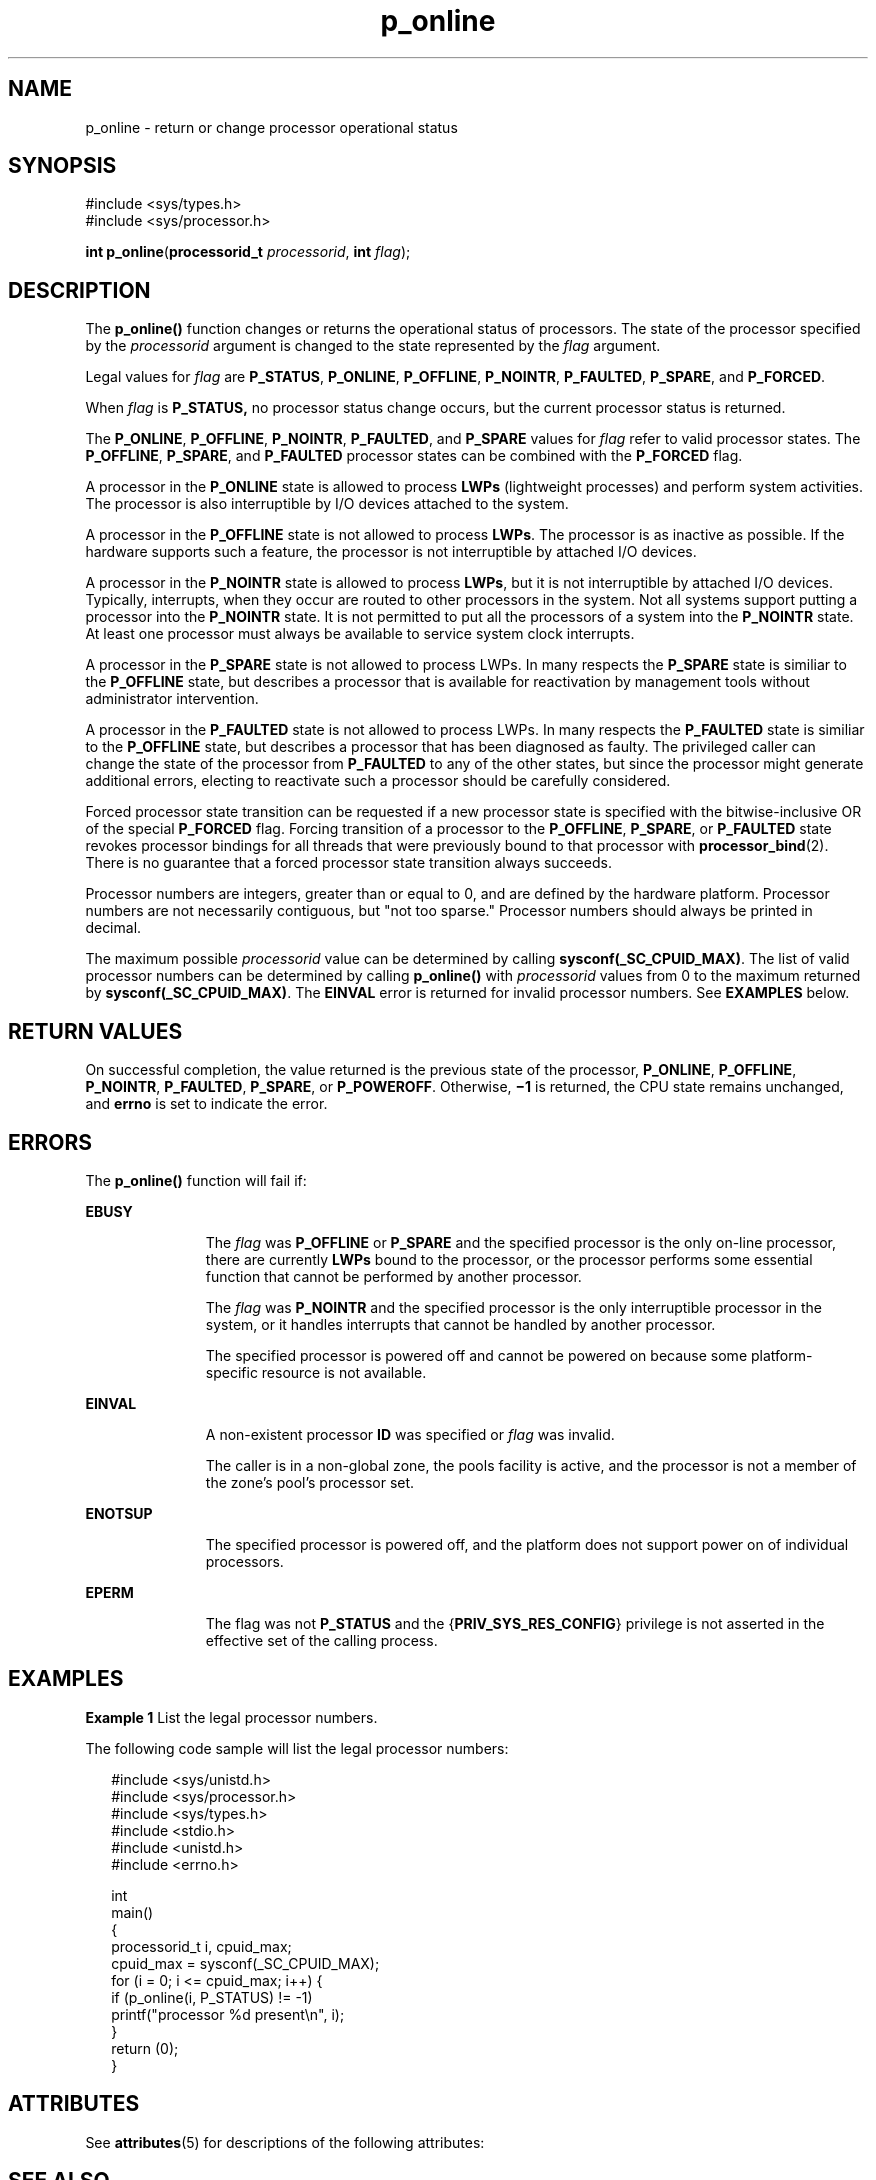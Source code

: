 '\" te
.\" Copyright (c) 2009, Sun Microsystems, Inc.  All Rights Reserved.
.\" CDDL HEADER START
.\"
.\" The contents of this file are subject to the terms of the
.\" Common Development and Distribution License (the "License").
.\" You may not use this file except in compliance with the License.
.\"
.\" You can obtain a copy of the license at usr/src/OPENSOLARIS.LICENSE
.\" or http://www.opensolaris.org/os/licensing.
.\" See the License for the specific language governing permissions
.\" and limitations under the License.
.\"
.\" When distributing Covered Code, include this CDDL HEADER in each
.\" file and include the License file at usr/src/OPENSOLARIS.LICENSE.
.\" If applicable, add the following below this CDDL HEADER, with the
.\" fields enclosed by brackets "[]" replaced with your own identifying
.\" information: Portions Copyright [yyyy] [name of copyright owner]
.\"
.\" CDDL HEADER END
.TH p_online 2 "11 Jan 2009" "SunOS 5.11" "System Calls"
.SH NAME
p_online \- return or change processor operational status
.SH SYNOPSIS
.LP
.nf
#include <sys/types.h>
#include <sys/processor.h>

\fBint\fR \fBp_online\fR(\fBprocessorid_t\fR \fIprocessorid\fR, \fBint\fR \fIflag\fR);
.fi

.SH DESCRIPTION
.sp
.LP
The
.B p_online()
function changes or returns the operational status of
processors. The state of the processor specified by the \fIprocessorid\fR
argument is changed to the state represented by the \fIflag\fR argument.
.sp
.LP
Legal values for \fIflag\fR are
.BR P_STATUS ,
.BR P_ONLINE ,
.BR P_OFFLINE ,
.BR P_NOINTR ,
.BR P_FAULTED ,
.BR P_SPARE ,
and
.BR P_FORCED .
.sp
.LP
When
.I flag
is
.B P_STATUS,
no processor status change occurs, but
the current processor status is returned.
.sp
.LP
The
.BR P_ONLINE ,
.BR P_OFFLINE ,
.BR P_NOINTR ,
.BR P_FAULTED ,
and
\fBP_SPARE\fR values for \fIflag\fR refer to valid processor states. The
.BR P_OFFLINE ,
.BR P_SPARE ,
and
.B P_FAULTED
processor states can be
combined with the
.B P_FORCED
flag.
.sp
.LP
A processor in the
.B P_ONLINE
state is allowed to process
.BR LWPs
(lightweight processes) and perform system activities. The processor is also
interruptible by I/O devices attached to the system.
.sp
.LP
A processor in the
.B P_OFFLINE
state is not allowed to process
.BR LWPs .
The processor is as inactive as possible. If the hardware
supports such a feature, the processor is not interruptible by attached I/O
devices.
.sp
.LP
A processor in the
.B P_NOINTR
state is allowed to process
.BR LWPs ,
but it is not interruptible by attached I/O devices. Typically, interrupts,
when they occur are routed to other processors in the system. Not all
systems support putting a processor into the
.B P_NOINTR
state. It is not
permitted to put all the processors of a system into the
.BR P_NOINTR
state. At least one processor must always be available to service system
clock interrupts.
.sp
.LP
A processor in the
.B P_SPARE
state is not allowed to process LWPs. In
many respects the
.B P_SPARE
state is similiar to the
.BR P_OFFLINE
state, but describes a processor that is available for reactivation by
management tools without administrator intervention.
.sp
.LP
A processor in the
.B P_FAULTED
state is not allowed to process LWPs. In
many respects the
.B P_FAULTED
state is similiar to the
.BR P_OFFLINE
state, but describes a processor that has been diagnosed as faulty. The
privileged caller can change the state of the processor from
.BR P_FAULTED
to any of the other states, but since the processor might generate
additional errors, electing to reactivate such a processor should be
carefully considered.
.sp
.LP
Forced processor state transition can be requested if a new processor state
is specified with the bitwise-inclusive OR of the special \fBP_FORCED\fR
flag. Forcing transition of a processor to the
.BR P_OFFLINE ,
.BR P_SPARE ,
or
.B P_FAULTED
state revokes processor bindings for all
threads that were previously bound to that processor with
.BR processor_bind (2).
There is no guarantee that a forced processor state
transition always succeeds.
.sp
.LP
Processor numbers are integers, greater than or equal to 0, and are defined
by the hardware platform.  Processor numbers are not necessarily contiguous,
but "not too sparse."  Processor numbers should always be printed in
decimal.
.sp
.LP
The maximum possible
.I processorid
value can be determined by calling
\fBsysconf(_SC_CPUID_MAX)\fR. The list of valid processor numbers can be
determined by calling
.B p_online()
with
.I processorid
values from 0
to the maximum returned by
.BR sysconf(_SC_CPUID_MAX) .
The
.BR EINVAL
error is returned for invalid processor numbers.  See \fBEXAMPLES\fR
below.
.SH RETURN VALUES
.sp
.LP
On successful completion, the value returned is the previous state of the
processor,
.BR P_ONLINE ,
.BR P_OFFLINE ,
.BR P_NOINTR ,
.BR P_FAULTED ,
.BR P_SPARE ,
or
.BR P_POWEROFF .
Otherwise, \fB\(mi1\fR is returned, the
CPU state remains unchanged, and
.B errno
is set to indicate the
error.
.SH ERRORS
.sp
.LP
The
.B p_online()
function will fail if:
.sp
.ne 2
.mk
.na
.B EBUSY
.ad
.RS 11n
.rt
The \fIflag\fR was \fBP_OFFLINE\fR or \fBP_SPARE\fR and the specified
.RB "processor is the only on-line processor, there are currently " " LWPs"
bound to the processor, or the processor performs some essential function
that cannot be performed by another processor.
.sp
The \fIflag\fR was \fBP_NOINTR\fR and the specified processor is the only
interruptible processor in the system, or it handles interrupts that cannot
be handled by another processor.
.sp
The specified processor is powered off and cannot be powered on because
some platform- specific resource is not available.
.RE

.sp
.ne 2
.mk
.na
.B EINVAL
.ad
.RS 11n
.rt
A non-existent processor
.B ID
was specified or  \fIflag\fR was
invalid.
.sp
The caller is in a non-global zone, the pools facility is active, and the
processor is not a member of the zone's pool's processor set.
.RE

.sp
.ne 2
.mk
.na
.B ENOTSUP
.ad
.RS 11n
.rt
The specified processor is powered off, and the platform does not support
power on of individual processors.
.RE

.sp
.ne 2
.mk
.na
.B EPERM
.ad
.RS 11n
.rt
The flag was not
.B P_STATUS
and the {\fBPRIV_SYS_RES_CONFIG\fR}
privilege is not asserted in the effective set of the calling process.
.RE

.SH EXAMPLES
.LP
\fBExample 1\fR List the legal processor numbers.
.sp
.LP
The following code sample will list the legal processor numbers:

.sp
.in +2
.nf
#include <sys/unistd.h>
#include <sys/processor.h>
#include <sys/types.h>
#include <stdio.h>
#include <unistd.h>
#include <errno.h>

int
main()
{
        processorid_t i, cpuid_max;
        cpuid_max = sysconf(_SC_CPUID_MAX);
        for (i = 0; i <= cpuid_max; i++) {
              if (p_online(i, P_STATUS) != -1)
                        printf("processor %d present\en", i);
        }
        return (0);
}
.fi
.in -2

.SH ATTRIBUTES
.sp
.LP
See
.BR attributes (5)
for descriptions of the following attributes:
.sp

.sp
.TS
tab() box;
cw(2.75i) |cw(2.75i)
lw(2.75i) |lw(2.75i)
.
ATTRIBUTE TYPEATTRIBUTE VALUE
_
MT-LevelMT-Safe
.TE

.SH SEE ALSO
.sp
.LP
.BR pooladm (1M),
.BR psradm (1M),
.BR psrinfo (1M),
.BR zoneadm (1M),
.BR processor_bind (2),
.BR processor_info (2),
.BR pset_create (2),
.BR sysconf (3C),
.BR attributes (5),
.BR privileges (5)
